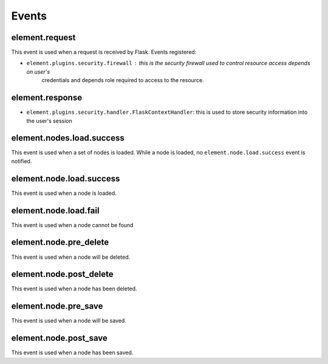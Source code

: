 Events
~~~~~~

element.request
---------------

This event is used when a request is received by Flask. Events registered:

* ``element.plugins.security.firewall`` : this is the security firewall used to control resource access depends on user's
    credentials and depends role required to access to the resource.

element.response
----------------

* ``element.plugins.security.handler.FlaskContextHandler``: this is used to store security information into the user's session

element.nodes.load.success
--------------------------

This event is used when a set of nodes is loaded. While a node is loaded, no ``element.node.load.success`` event is notified.

element.node.load.success
-------------------------

This event is used when a node is loaded.

element.node.load.fail
----------------------

This event is used when a node cannot be found

element.node.pre_delete
-----------------------

This event is used when a node will be deleted.

element.node.post_delete
------------------------

This event is used when a node has been deleted.

element.node.pre_save
---------------------

This event is used when a node will be saved.

element.node.post_save
----------------------

This event is used when a node has been saved.
